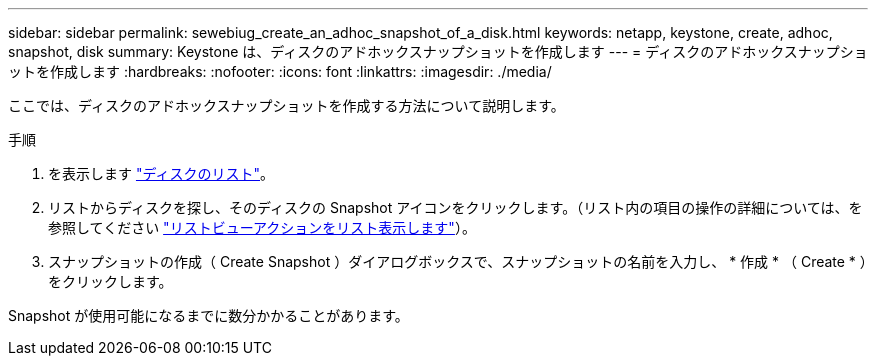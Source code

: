 ---
sidebar: sidebar 
permalink: sewebiug_create_an_adhoc_snapshot_of_a_disk.html 
keywords: netapp, keystone, create, adhoc, snapshot, disk 
summary: Keystone は、ディスクのアドホックスナップショットを作成します 
---
= ディスクのアドホックスナップショットを作成します
:hardbreaks:
:nofooter: 
:icons: font
:linkattrs: 
:imagesdir: ./media/


[role="lead"]
ここでは、ディスクのアドホックスナップショットを作成する方法について説明します。

.手順
. を表示します link:sewebiug_view_disks.html#view-disks["ディスクのリスト"]。
. リストからディスクを探し、そのディスクの Snapshot アイコンをクリックします。（リスト内の項目の操作の詳細については、を参照してください link:sewebiug_netapp_service_engine_web_interface_overview#list-view["リストビューアクションをリスト表示します"]）。
. スナップショットの作成（ Create Snapshot ）ダイアログボックスで、スナップショットの名前を入力し、 * 作成 * （ Create * ）をクリックします。


Snapshot が使用可能になるまでに数分かかることがあります。
